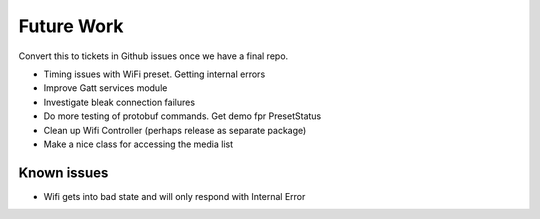 ===========
Future Work
===========

Convert this to tickets in Github issues once we have a final repo.

- Timing issues with WiFi preset. Getting internal errors
- Improve Gatt services module
- Investigate bleak connection failures
- Do more testing of protobuf commands. Get demo fpr PresetStatus
- Clean up Wifi Controller (perhaps release as separate package)
- Make a nice class for accessing the media list

Known issues
************

- Wifi gets into bad state and will only respond with Internal Error
